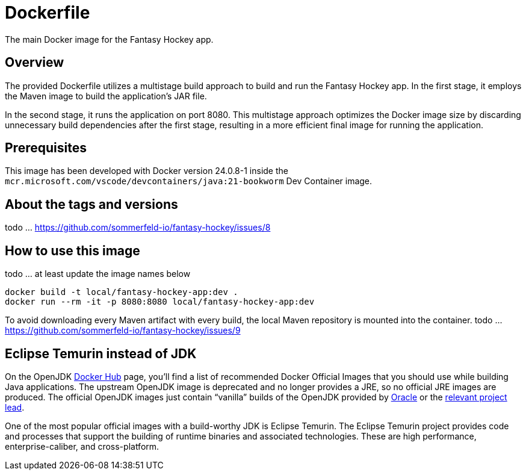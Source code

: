 = Dockerfile

The main Docker image for the Fantasy Hockey app.

== Overview

The provided Dockerfile utilizes a multistage build approach to build and
run the Fantasy Hockey app. In the first stage, it employs the Maven image to build the
application's JAR file.

In the second stage, it runs the application on port 8080. This multistage approach
optimizes the Docker image size by discarding unnecessary build dependencies after the
first stage, resulting in a more efficient final image for running the application.

== Prerequisites

This image has been developed with Docker version 24.0.8-1 inside the
`mcr.microsoft.com/vscode/devcontainers/java:21-bookworm` Dev Container image.

== About the tags and versions

todo ... https://github.com/sommerfeld-io/fantasy-hockey/issues/8

== How to use this image

todo ... at least update the image names below

[source, bash]

----
docker build -t local/fantasy-hockey-app:dev .
docker run --rm -it -p 8080:8080 local/fantasy-hockey-app:dev
----

To avoid downloading every Maven artifact with every build, the local Maven repository
is mounted into the container.
todo ... https://github.com/sommerfeld-io/fantasy-hockey/issues/9

== Eclipse Temurin instead of JDK

On the OpenJDK link:https://hub.docker.com/_/openjdk[Docker Hub] page, you'll find a list of
recommended Docker Official Images that you should use while building Java applications.
The upstream OpenJDK image is deprecated and no longer provides a JRE, so no official JRE
images are produced. The official OpenJDK images just contain "`vanilla`" builds of the
OpenJDK provided by link:https://jdk.java.net[Oracle] or the
link:https://github.com/docker-library/openjdk/issues/320#issuecomment-494050246[relevant project lead].

One of the most popular official images with a build-worthy JDK is Eclipse Temurin. The
Eclipse Temurin project provides code and processes that support the building of runtime
binaries and associated technologies. These are high performance, enterprise-caliber, and
cross-platform.
